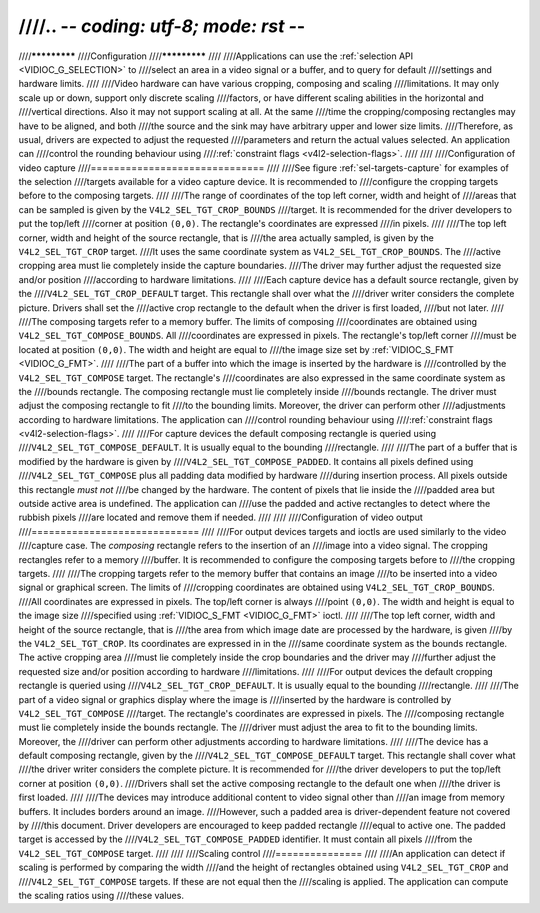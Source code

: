 ////.. -*- coding: utf-8; mode: rst -*-
////
////*************
////Configuration
////*************
////
////Applications can use the :ref:`selection API <VIDIOC_G_SELECTION>` to
////select an area in a video signal or a buffer, and to query for default
////settings and hardware limits.
////
////Video hardware can have various cropping, composing and scaling
////limitations. It may only scale up or down, support only discrete scaling
////factors, or have different scaling abilities in the horizontal and
////vertical directions. Also it may not support scaling at all. At the same
////time the cropping/composing rectangles may have to be aligned, and both
////the source and the sink may have arbitrary upper and lower size limits.
////Therefore, as usual, drivers are expected to adjust the requested
////parameters and return the actual values selected. An application can
////control the rounding behaviour using
////:ref:`constraint flags <v4l2-selection-flags>`.
////
////
////Configuration of video capture
////==============================
////
////See figure :ref:`sel-targets-capture` for examples of the selection
////targets available for a video capture device. It is recommended to
////configure the cropping targets before to the composing targets.
////
////The range of coordinates of the top left corner, width and height of
////areas that can be sampled is given by the ``V4L2_SEL_TGT_CROP_BOUNDS``
////target. It is recommended for the driver developers to put the top/left
////corner at position ``(0,0)``. The rectangle's coordinates are expressed
////in pixels.
////
////The top left corner, width and height of the source rectangle, that is
////the area actually sampled, is given by the ``V4L2_SEL_TGT_CROP`` target.
////It uses the same coordinate system as ``V4L2_SEL_TGT_CROP_BOUNDS``. The
////active cropping area must lie completely inside the capture boundaries.
////The driver may further adjust the requested size and/or position
////according to hardware limitations.
////
////Each capture device has a default source rectangle, given by the
////``V4L2_SEL_TGT_CROP_DEFAULT`` target. This rectangle shall over what the
////driver writer considers the complete picture. Drivers shall set the
////active crop rectangle to the default when the driver is first loaded,
////but not later.
////
////The composing targets refer to a memory buffer. The limits of composing
////coordinates are obtained using ``V4L2_SEL_TGT_COMPOSE_BOUNDS``. All
////coordinates are expressed in pixels. The rectangle's top/left corner
////must be located at position ``(0,0)``. The width and height are equal to
////the image size set by :ref:`VIDIOC_S_FMT <VIDIOC_G_FMT>`.
////
////The part of a buffer into which the image is inserted by the hardware is
////controlled by the ``V4L2_SEL_TGT_COMPOSE`` target. The rectangle's
////coordinates are also expressed in the same coordinate system as the
////bounds rectangle. The composing rectangle must lie completely inside
////bounds rectangle. The driver must adjust the composing rectangle to fit
////to the bounding limits. Moreover, the driver can perform other
////adjustments according to hardware limitations. The application can
////control rounding behaviour using
////:ref:`constraint flags <v4l2-selection-flags>`.
////
////For capture devices the default composing rectangle is queried using
////``V4L2_SEL_TGT_COMPOSE_DEFAULT``. It is usually equal to the bounding
////rectangle.
////
////The part of a buffer that is modified by the hardware is given by
////``V4L2_SEL_TGT_COMPOSE_PADDED``. It contains all pixels defined using
////``V4L2_SEL_TGT_COMPOSE`` plus all padding data modified by hardware
////during insertion process. All pixels outside this rectangle *must not*
////be changed by the hardware. The content of pixels that lie inside the
////padded area but outside active area is undefined. The application can
////use the padded and active rectangles to detect where the rubbish pixels
////are located and remove them if needed.
////
////
////Configuration of video output
////=============================
////
////For output devices targets and ioctls are used similarly to the video
////capture case. The *composing* rectangle refers to the insertion of an
////image into a video signal. The cropping rectangles refer to a memory
////buffer. It is recommended to configure the composing targets before to
////the cropping targets.
////
////The cropping targets refer to the memory buffer that contains an image
////to be inserted into a video signal or graphical screen. The limits of
////cropping coordinates are obtained using ``V4L2_SEL_TGT_CROP_BOUNDS``.
////All coordinates are expressed in pixels. The top/left corner is always
////point ``(0,0)``. The width and height is equal to the image size
////specified using :ref:`VIDIOC_S_FMT <VIDIOC_G_FMT>` ioctl.
////
////The top left corner, width and height of the source rectangle, that is
////the area from which image date are processed by the hardware, is given
////by the ``V4L2_SEL_TGT_CROP``. Its coordinates are expressed in in the
////same coordinate system as the bounds rectangle. The active cropping area
////must lie completely inside the crop boundaries and the driver may
////further adjust the requested size and/or position according to hardware
////limitations.
////
////For output devices the default cropping rectangle is queried using
////``V4L2_SEL_TGT_CROP_DEFAULT``. It is usually equal to the bounding
////rectangle.
////
////The part of a video signal or graphics display where the image is
////inserted by the hardware is controlled by ``V4L2_SEL_TGT_COMPOSE``
////target. The rectangle's coordinates are expressed in pixels. The
////composing rectangle must lie completely inside the bounds rectangle. The
////driver must adjust the area to fit to the bounding limits. Moreover, the
////driver can perform other adjustments according to hardware limitations.
////
////The device has a default composing rectangle, given by the
////``V4L2_SEL_TGT_COMPOSE_DEFAULT`` target. This rectangle shall cover what
////the driver writer considers the complete picture. It is recommended for
////the driver developers to put the top/left corner at position ``(0,0)``.
////Drivers shall set the active composing rectangle to the default one when
////the driver is first loaded.
////
////The devices may introduce additional content to video signal other than
////an image from memory buffers. It includes borders around an image.
////However, such a padded area is driver-dependent feature not covered by
////this document. Driver developers are encouraged to keep padded rectangle
////equal to active one. The padded target is accessed by the
////``V4L2_SEL_TGT_COMPOSE_PADDED`` identifier. It must contain all pixels
////from the ``V4L2_SEL_TGT_COMPOSE`` target.
////
////
////Scaling control
////===============
////
////An application can detect if scaling is performed by comparing the width
////and the height of rectangles obtained using ``V4L2_SEL_TGT_CROP`` and
////``V4L2_SEL_TGT_COMPOSE`` targets. If these are not equal then the
////scaling is applied. The application can compute the scaling ratios using
////these values.
